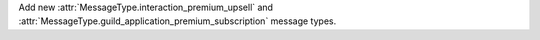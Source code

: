 Add new :attr:`MessageType.interaction_premium_upsell` and :attr:`MessageType.guild_application_premium_subscription` message types.
